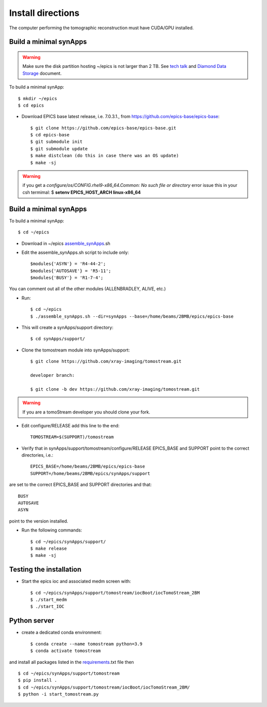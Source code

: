 ==================
Install directions
==================

.. _areadetector: https://cars9.uchicago.edu/software/epics/areaDetector.html

The computer performing the tomographic reconstruction must have CUDA/GPU installed.


Build a minimal synApps
-----------------------

.. warning:: Make sure the disk partition hosting ~/epics is not larger than 2 TB. See `tech talk <https://epics.anl.gov/tech-talk/2017/msg00046.php>`_ and  `Diamond Data Storage <https://epics.anl.gov/meetings/2012-10/program/1023-A3_Diamond_Data_Storage.pdf>`_ document.

To build a minimal synApp::

    $ mkdir ~/epics
    $ cd epics

- Download EPICS base latest release, i.e. 7.0.3.1., from https://github.com/epics-base/epics-base::

    $ git clone https://github.com/epics-base/epics-base.git
    $ cd epics-base
    $ git submodule init
    $ git submodule update
    $ make distclean (do this in case there was an OS update)
    $ make -sj
    
.. warning:: if you get a *configure/os/CONFIG.rhel9-x86_64.Common: No such file or directory* error issue this in your csh termimal: $ **setenv EPICS_HOST_ARCH linux-x86_64**


Build a minimal synApps
-----------------------

To build a minimal synApp::

    $ cd ~/epics

- Download in ~/epics `assemble_synApps <https://github.com/EPICS-synApps/assemble_synApps/blob/18fff37055bb78bc40a87d3818777adda83c69f9/assemble_synApps>`_.sh
- Edit the assemble_synApps.sh script to include only::
    
    $modules{'ASYN'} = 'R4-44-2';
    $modules{'AUTOSAVE'} = 'R5-11';
    $modules{'BUSY'} = 'R1-7-4';

You can comment out all of the other modules (ALLENBRADLEY, ALIVE, etc.)

- Run::

    $ cd ~/epics
    $ ./assemble_synApps.sh --dir=synApps --base=/home/beams/2BMB/epics/epics-base

- This will create a synApps/support directory::

    $ cd synApps/support/

- Clone the tomostream module into synApps/support::
    
    $ git clone https://github.com/xray-imaging/tomostream.git

    developer branch:
    
    $ git clone -b dev https://github.com/xray-imaging/tomostream.git

.. warning:: If you are a tomoStream developer you should clone your fork.

- Edit configure/RELEASE add this line to the end::
    
    TOMOSTREAM=$(SUPPORT)/tomostream

- Verify that in synApps/support/tomostream/configure/RELEASE EPICS_BASE and SUPPORT point to the correct directories, i.e.::

    EPICS_BASE=/home/beams/2BMB/epics/epics-base
    SUPPORT=/home/beams/2BMB/epics/synApps/support

are set to the correct EPICS_BASE and SUPPORT directories and that::

    BUSY
    AUTOSAVE
    ASYN

point to the version installed.

- Run the following commands::

    $ cd ~/epics/synApps/support/
    $ make release
    $ make -sj

Testing the installation
------------------------

- Start the epics ioc and associated medm screen with::

    $ cd ~/epics/synApps/support/tomostream/iocBoot/iocTomoStream_2BM
    $ ./start_medm
    $ ./start_IOC


Python server
-------------

- create a dedicated conda environment::

    $ conda create --name tomostream python=3.9
    $ conda activate tomostream

and install all packages listed in the `requirements <https://github.com/xray-imaging/tomostream/blob/master/requirements.txt>`_.txt file then

::

    $ cd ~/epics/synApps/support/tomostream
    $ pip install .
    $ cd ~/epics/synApps/support/tomostream/iocBoot/iocTomoStream_2BM/
    $ python -i start_tomostream.py

